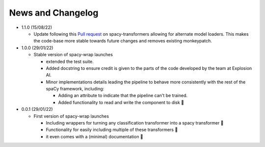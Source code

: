 News and Changelog
==============================

* 1.1.0 (15/08/22)

  - Update following this `Pull request <https://github.com/explosion/spacy-transformers/pull/332>`__ on spacy-transformers allowing for alternate model loaders. This makes the code-base more stable towards future changes and removes existing monkeypatch.

* 1.0.0 (29/01/22)

  - Stable version of spacy-wrap launches
  
    * extended the test suite.
    * Added docstring to ensure credit is given to the parts of the code developed by the team at Explosion AI.  
    * Minor implementations details leading the pipeline to behave more consistently with the rest of the spaCy framework, including:
    
      * Adding an attribute to indicate that the pipeline can't be trained.
      * Added functionality to read and write the component to disk 💾




* 0.0.1 (29/01/22)

  - First version of spacy-wrap launches
  
    * Including wrappers for turning any classification transformer into a spacy transformer 🎉
    * Functionality for easily including multiple of these transformers 🌟
    * it even comes with a (minimal) documentation 📖

